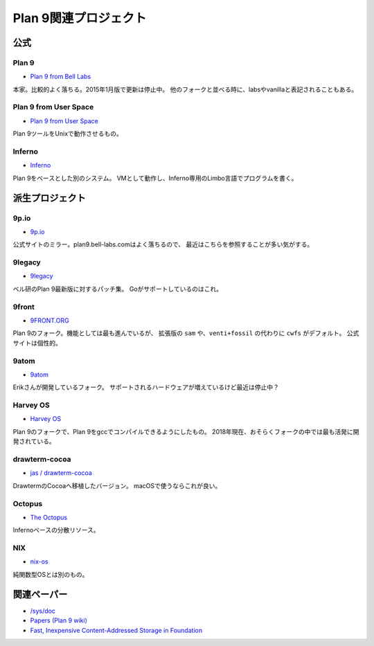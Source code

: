======================
Plan 9関連プロジェクト
======================

公式
====

Plan 9
-------

* `Plan 9 from Bell Labs <http://plan9.bell-labs.com/plan9/>`_

本家。比較的よく落ちる。2015年1月版で更新は停止中。
他のフォークと並べる時に、labsやvanillaと表記されることもある。

Plan 9 from User Space
-----------------------

* `Plan 9 from User Space <https://9fans.github.io/plan9port/>`_

Plan 9ツールをUnixで動作させるもの。

Inferno
-------

* `Inferno <http://www.vitanuova.com/inferno/>`_

Plan 9をベースとした別のシステム。
VMとして動作し、Inferno専用のLimbo言語でプログラムを書く。

派生プロジェクト
================

9p.io
------

* `9p.io <http://9p.io/plan9/>`_

公式サイトのミラー。plan9.bell-labs.comはよく落ちるので、
最近はこちらを参照することが多い気がする。

9legacy
--------

* `9legacy <http://9legacy.org>`_

ベル研のPlan 9最新版に対するパッチ集。
Goがサポートしているのはこれ。

9front
------

* `9FRONT.ORG <http://9front.org>`_

Plan 9のフォーク。機能としては最も進んでいるが、
拡張版の ``sam`` や、``venti+fossil`` の代わりに ``cwfs`` がデフォルト。
公式サイトは個性的。

9atom
------

* `9atom <http://www.9atom.org>`_

Erikさんが開発しているフォーク。
サポートされるハードウェアが増えているけど最近は停止中？

Harvey OS
---------

* `Harvey OS <https://harvey-os.org>`_

Plan 9のフォークで、Plan 9をgccでコンパイルできるようにしたもの。
2018年現在、おそらくフォークの中では最も活発に開発されている。

drawterm-cocoa
--------------

* `jas / drawterm-cocoa <https://bitbucket.org/jas/drawterm-cocoa>`_

DrawtermのCocoaへ移植したバージョン。
macOSで使うならこれが良い。

Octopus
--------

* `The Octopus <http://lsub.org/ls/octopus.html>`_

Infernoベースの分散リソース。

NIX
------

* `nix-os <https://code.google.com/archive/p/nix-os/>`_

純関数型OSとは別のもの。

関連ペーパー
=============

* `/sys/doc <http://9p.io/sys/doc/>`_
* `Papers (Plan 9 wiki) <https://9p.io/wiki/plan9/papers/>`_
* `Fast, Inexpensive Content-Addressed Storage in Foundation <https://swtch.com/~rsc/papers/fndn/>`_

